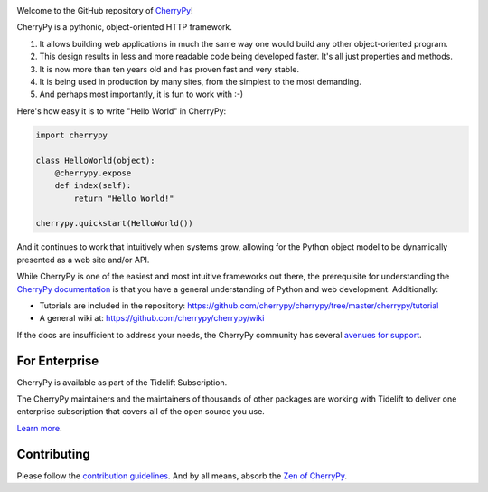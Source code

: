 .. image:: https://img.shields.io/pypi/v/cherrypy.svg
   :target: https://pypi.org/project/cherrypy

.. image:: https://img.shields.io/badge/Python%203%20only-pip%20install%20%22%3E%3D18.0.0%22-%234da45e.svg
   :target: https://python3statement.org/

.. image:: https://img.shields.io/badge/Python%203%20and%202-pip%20install%20%22%3C18.0.0%22-%2349a7e9.svg
   :target: https://python3statement.org/#sections40-timeline



.. image:: https://readthedocs.org/projects/cherrypy/badge/?version=latest
  :target: https://docs.cherrypy.org/en/latest/?badge=latest

.. image:: https://img.shields.io/badge/StackOverflow-CherryPy-blue.svg
   :target: https://stackoverflow.com/questions/tagged/cheroot+or+cherrypy

.. image:: https://img.shields.io/badge/Mailing%20list-cherrypy--users-orange.svg
   :target: https://groups.google.com/group/cherrypy-users

.. image:: https://img.shields.io/gitter/room/cherrypy/cherrypy.svg
   :target: https://gitter.im/cherrypy/cherrypy

.. image:: https://img.shields.io/travis/cherrypy/cherrypy/master.svg?label=Linux%20build%20%40%20Travis%20CI
   :target: https://travis-ci.org/cherrypy/cherrypy

.. image:: https://circleci.com/gh/cherrypy/cherrypy/tree/master.svg?style=svg
   :target: https://circleci.com/gh/cherrypy/cherrypy/tree/master

.. image:: https://img.shields.io/appveyor/ci/CherryPy/cherrypy/master.svg?label=Windows%20build%20%40%20Appveyor
   :target: https://ci.appveyor.com/project/CherryPy/cherrypy/branch/master

.. image:: https://img.shields.io/badge/license-BSD-blue.svg?maxAge=3600
   :target: https://pypi.org/project/cheroot

.. image:: https://img.shields.io/pypi/pyversions/cherrypy.svg
   :target: https://pypi.org/project/cherrypy

.. image:: https://badges.github.io/stability-badges/dist/stable.svg
   :target: https://github.com/badges/stability-badges
   :alt: stable

.. image:: https://api.codacy.com/project/badge/Grade/48b11060b5d249dc86e52dac2be2c715
   :target: https://www.codacy.com/app/webknjaz/cherrypy-upstream?utm_source=github.com&utm_medium=referral&utm_content=cherrypy/cherrypy&utm_campaign=Badge_Grade

.. image:: https://codecov.io/gh/cherrypy/cherrypy/branch/master/graph/badge.svg
   :target: https://codecov.io/gh/cherrypy/cherrypy
   :alt: codecov

Welcome to the GitHub repository of `CherryPy <https://cherrypy.org/>`_!

CherryPy is a pythonic, object-oriented HTTP framework.

1. It allows building web applications in much the same way one would
   build any other object-oriented program.
2. This design results in less and more readable code being developed faster.
   It's all just properties and methods.
3. It is now more than ten years old and has proven fast and very
   stable.
4. It is being used in production by many sites, from the simplest to
   the most demanding.
5. And perhaps most importantly, it is fun to work with :-)

Here's how easy it is to write "Hello World" in CherryPy:

.. code:: python

    import cherrypy

    class HelloWorld(object):
        @cherrypy.expose
        def index(self):
            return "Hello World!"

    cherrypy.quickstart(HelloWorld())

And it continues to work that intuitively when systems grow, allowing
for the Python object model to be dynamically presented as a web site
and/or API.

While CherryPy is one of the easiest and most intuitive frameworks out
there, the prerequisite for understanding the `CherryPy
documentation <https://docs.cherrypy.org/en/latest/>`_ is that you have
a general understanding of Python and web development.
Additionally:

-  Tutorials are included in the repository:
   https://github.com/cherrypy/cherrypy/tree/master/cherrypy/tutorial
-  A general wiki at:
   https://github.com/cherrypy/cherrypy/wiki

If the docs are insufficient to address your needs, the CherryPy
community has several `avenues for support
<https://docs.cherrypy.org/en/latest/support.html>`_.

For Enterprise
--------------

CherryPy is available as part of the Tidelift Subscription.

The CherryPy maintainers and the maintainers of thousands of other packages
are working with Tidelift to deliver one enterprise subscription that covers
all of the open source you use.

`Learn more <https://tidelift.com/subscription/pkg/pypi-cherrypy?utm_source=pypi-cherrypy&utm_medium=referral&utm_campaign=github>`_.

Contributing
------------

Please follow the `contribution guidelines
<https://docs.cherrypy.org/en/latest/contribute.html>`_.
And by all means, absorb the `Zen of
CherryPy <https://github.com/cherrypy/cherrypy/wiki/The-Zen-of-CherryPy>`_.
